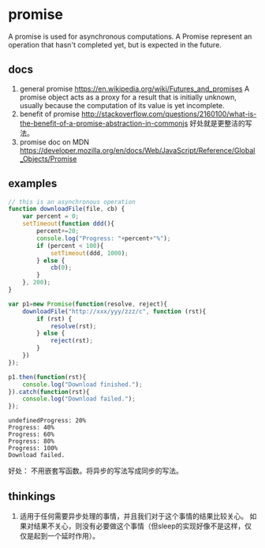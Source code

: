 * promise
  A promise is used for asynchronous computations. A Promise represent an operation that hasn't completed yet, but is expected in the future.
** docs
   1. general promise
      https://en.wikipedia.org/wiki/Futures_and_promises
      A promise object acts as a proxy for a result that is initially unknown, usually because the computation of its value is yet incomplete.
   2. benefit of promise
      http://stackoverflow.com/questions/2160100/what-is-the-benefit-of-a-promise-abstraction-in-commonjs
      好处就是更整洁的写法。
   3. promise doc on MDN
      https://developer.mozilla.org/en/docs/Web/JavaScript/Reference/Global_Objects/Promise

** examples
   #+begin_src js :result output
   // this is an asynchronous operation
   function downloadFile(file, cb) {
       var percent = 0;
       setTimeout(function ddd(){
           percent+=20;
           console.log("Progress: "+percent+"%");
           if (percent < 100){
               setTimeout(ddd, 1000);
           } else {
               cb(0);
           }
       }, 200);
   }
   
   var p1=new Promise(function(resolve, reject){
       downloadFile("http://xxx/yyy/zzz/c", function (rst){
           if (rst) {
               resolve(rst);
           } else {
               reject(rst);
           }
       })
   });
   
   p1.then(function(rst){
       console.log("Download finished.");
   }).catch(function(rst){
       console.log("Download failed.");
   });
   #+end_src

   #+RESULTS:
   : undefinedProgress: 20%
   : Progress: 40%
   : Progress: 60%
   : Progress: 80%
   : Progress: 100%
   : Download failed.

   好处： 不用嵌套写函数。将异步的写法写成同步的写法。

** thinkings
   1. 适用于任何需要异步处理的事情，并且我们对于这个事情的结果比较关心。
      如果对结果不关心，则没有必要做这个事情（但sleep的实现好像不是这样，仅仅是起到一个延时作用）。

